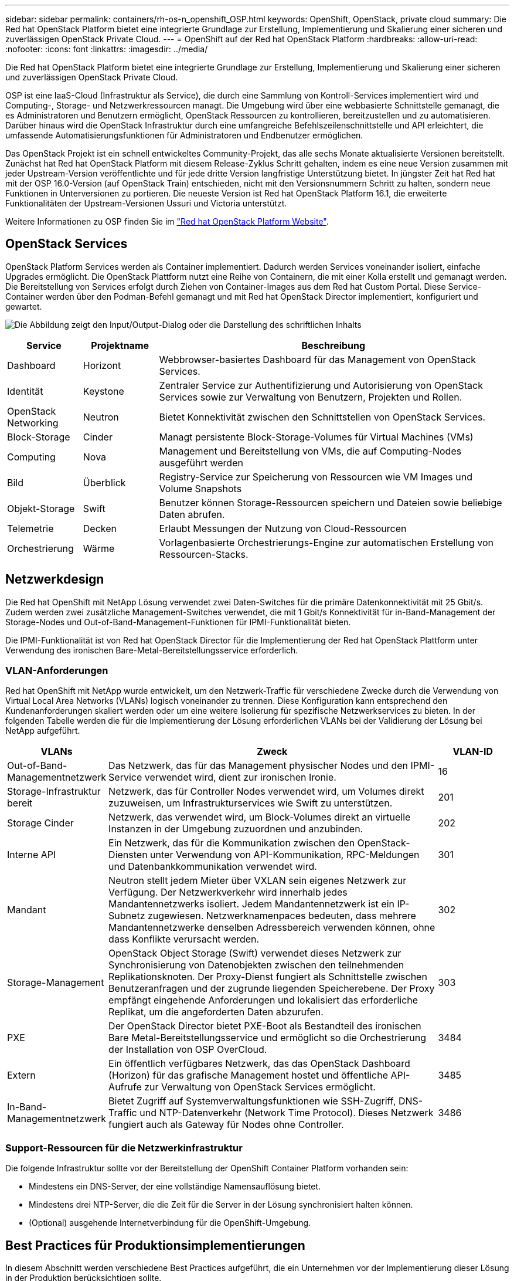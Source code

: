 ---
sidebar: sidebar 
permalink: containers/rh-os-n_openshift_OSP.html 
keywords: OpenShift, OpenStack, private cloud 
summary: Die Red hat OpenStack Platform bietet eine integrierte Grundlage zur Erstellung, Implementierung und Skalierung einer sicheren und zuverlässigen OpenStack Private Cloud. 
---
= OpenShift auf der Red hat OpenStack Platform
:hardbreaks:
:allow-uri-read: 
:nofooter: 
:icons: font
:linkattrs: 
:imagesdir: ../media/


[role="lead"]
Die Red hat OpenStack Platform bietet eine integrierte Grundlage zur Erstellung, Implementierung und Skalierung einer sicheren und zuverlässigen OpenStack Private Cloud.

OSP ist eine IaaS-Cloud (Infrastruktur als Service), die durch eine Sammlung von Kontroll-Services implementiert wird und Computing-, Storage- und Netzwerkressourcen managt. Die Umgebung wird über eine webbasierte Schnittstelle gemanagt, die es Administratoren und Benutzern ermöglicht, OpenStack Ressourcen zu kontrollieren, bereitzustellen und zu automatisieren. Darüber hinaus wird die OpenStack Infrastruktur durch eine umfangreiche Befehlszeilenschnittstelle und API erleichtert, die umfassende Automatisierungsfunktionen für Administratoren und Endbenutzer ermöglichen.

Das OpenStack Projekt ist ein schnell entwickeltes Community-Projekt, das alle sechs Monate aktualisierte Versionen bereitstellt. Zunächst hat Red hat OpenStack Platform mit diesem Release-Zyklus Schritt gehalten, indem es eine neue Version zusammen mit jeder Upstream-Version veröffentlichte und für jede dritte Version langfristige Unterstützung bietet. In jüngster Zeit hat Red hat mit der OSP 16.0-Version (auf OpenStack Train) entschieden, nicht mit den Versionsnummern Schritt zu halten, sondern neue Funktionen in Unterversionen zu portieren. Die neueste Version ist Red hat OpenStack Platform 16.1, die erweiterte Funktionalitäten der Upstream-Versionen Ussuri und Victoria unterstützt.

Weitere Informationen zu OSP finden Sie im link:https://www.redhat.com/en/technologies/linux-platforms/openstack-platform["Red hat OpenStack Platform Website"^].



== OpenStack Services

OpenStack Platform Services werden als Container implementiert. Dadurch werden Services voneinander isoliert, einfache Upgrades ermöglicht. Die OpenStack Plattform nutzt eine Reihe von Containern, die mit einer Kolla erstellt und gemanagt werden. Die Bereitstellung von Services erfolgt durch Ziehen von Container-Images aus dem Red hat Custom Portal. Diese Service-Container werden über den Podman-Befehl gemanagt und mit Red hat OpenStack Director implementiert, konfiguriert und gewartet.

image:redhat_openshift_image34.png["Die Abbildung zeigt den Input/Output-Dialog oder die Darstellung des schriftlichen Inhalts"]

[cols="15%, 15%, 70%"]
|===
| Service | Projektname | Beschreibung 


| Dashboard | Horizont | Webbrowser-basiertes Dashboard für das Management von OpenStack Services. 


| Identität | Keystone | Zentraler Service zur Authentifizierung und Autorisierung von OpenStack Services sowie zur Verwaltung von Benutzern, Projekten und Rollen. 


| OpenStack Networking | Neutron | Bietet Konnektivität zwischen den Schnittstellen von OpenStack Services. 


| Block-Storage | Cinder | Managt persistente Block-Storage-Volumes für Virtual Machines (VMs) 


| Computing | Nova | Management und Bereitstellung von VMs, die auf Computing-Nodes ausgeführt werden 


| Bild | Überblick | Registry-Service zur Speicherung von Ressourcen wie VM Images und Volume Snapshots 


| Objekt-Storage | Swift | Benutzer können Storage-Ressourcen speichern und Dateien sowie beliebige Daten abrufen. 


| Telemetrie | Decken | Erlaubt Messungen der Nutzung von Cloud-Ressourcen 


| Orchestrierung | Wärme | Vorlagenbasierte Orchestrierungs-Engine zur automatischen Erstellung von Ressourcen-Stacks. 
|===


== Netzwerkdesign

Die Red hat OpenShift mit NetApp Lösung verwendet zwei Daten-Switches für die primäre Datenkonnektivität mit 25 Gbit/s. Zudem werden zwei zusätzliche Management-Switches verwendet, die mit 1 Gbit/s Konnektivität für in-Band-Management der Storage-Nodes und Out-of-Band-Management-Funktionen für IPMI-Funktionalität bieten.

Die IPMI-Funktionalität ist von Red hat OpenStack Director für die Implementierung der Red hat OpenStack Plattform unter Verwendung des ironischen Bare-Metal-Bereitstellungsservice erforderlich.



=== VLAN-Anforderungen

Red hat OpenShift mit NetApp wurde entwickelt, um den Netzwerk-Traffic für verschiedene Zwecke durch die Verwendung von Virtual Local Area Networks (VLANs) logisch voneinander zu trennen. Diese Konfiguration kann entsprechend den Kundenanforderungen skaliert werden oder um eine weitere Isolierung für spezifische Netzwerkservices zu bieten. In der folgenden Tabelle werden die für die Implementierung der Lösung erforderlichen VLANs bei der Validierung der Lösung bei NetApp aufgeführt.

[cols="15%, 70%, 15%"]
|===
| VLANs | Zweck | VLAN-ID 


| Out-of-Band-Managementnetzwerk | Das Netzwerk, das für das Management physischer Nodes und den IPMI-Service verwendet wird, dient zur ironischen Ironie. | 16 


| Storage-Infrastruktur bereit | Netzwerk, das für Controller Nodes verwendet wird, um Volumes direkt zuzuweisen, um Infrastrukturservices wie Swift zu unterstützen. | 201 


| Storage Cinder | Netzwerk, das verwendet wird, um Block-Volumes direkt an virtuelle Instanzen in der Umgebung zuzuordnen und anzubinden. | 202 


| Interne API | Ein Netzwerk, das für die Kommunikation zwischen den OpenStack-Diensten unter Verwendung von API-Kommunikation, RPC-Meldungen und Datenbankkommunikation verwendet wird. | 301 


| Mandant | Neutron stellt jedem Mieter über VXLAN sein eigenes Netzwerk zur Verfügung. Der Netzwerkverkehr wird innerhalb jedes Mandantennetzwerks isoliert. Jedem Mandantennetzwerk ist ein IP-Subnetz zugewiesen. Netzwerknamenpaces bedeuten, dass mehrere Mandantennetzwerke denselben Adressbereich verwenden können, ohne dass Konflikte verursacht werden. | 302 


| Storage-Management | OpenStack Object Storage (Swift) verwendet dieses Netzwerk zur Synchronisierung von Datenobjekten zwischen den teilnehmenden Replikationsknoten. Der Proxy-Dienst fungiert als Schnittstelle zwischen Benutzeranfragen und der zugrunde liegenden Speicherebene. Der Proxy empfängt eingehende Anforderungen und lokalisiert das erforderliche Replikat, um die angeforderten Daten abzurufen. | 303 


| PXE | Der OpenStack Director bietet PXE-Boot als Bestandteil des ironischen Bare Metal-Bereitstellungsservice und ermöglicht so die Orchestrierung der Installation von OSP OverCloud. | 3484 


| Extern | Ein öffentlich verfügbares Netzwerk, das das OpenStack Dashboard (Horizon) für das grafische Management hostet und öffentliche API-Aufrufe zur Verwaltung von OpenStack Services ermöglicht. | 3485 


| In-Band-Managementnetzwerk | Bietet Zugriff auf Systemverwaltungsfunktionen wie SSH-Zugriff, DNS-Traffic und NTP-Datenverkehr (Network Time Protocol). Dieses Netzwerk fungiert auch als Gateway für Nodes ohne Controller. | 3486 
|===


=== Support-Ressourcen für die Netzwerkinfrastruktur

Die folgende Infrastruktur sollte vor der Bereitstellung der OpenShift Container Platform vorhanden sein:

* Mindestens ein DNS-Server, der eine vollständige Namensauflösung bietet.
* Mindestens drei NTP-Server, die die Zeit für die Server in der Lösung synchronisiert halten können.
* (Optional) ausgehende Internetverbindung für die OpenShift-Umgebung.




== Best Practices für Produktionsimplementierungen

In diesem Abschnitt werden verschiedene Best Practices aufgeführt, die ein Unternehmen vor der Implementierung dieser Lösung in der Produktion berücksichtigen sollte.



=== OpenShift in eine Private Cloud mit mindestens drei Computing-Nodes auf einem OSP-System implementieren

Die in diesem Dokument beschriebene Architektur enthält die minimale Hardwareimplementierung, die durch Implementierung von drei OSP-Controller-Nodes und zwei OSP-Computing-Nodes für HA-Vorgänge geeignet ist. Diese Architektur sorgt für eine fehlertolerante Konfiguration, bei der beide Computing-Nodes virtuelle Instanzen starten und implementierte VMs zwischen den beiden Hypervisoren migrieren können.

Da Red hat OpenShift zunächst mit drei Master-Nodes implementiert wird, kann es vorkommen, dass mindestens zwei Master-Konfigurationen denselben Node belegen, was zu einem möglichen Ausfall für OpenShift führen kann, wenn dieser bestimmte Node nicht mehr verfügbar ist. Daher ist es eine Best Practice von Red hat, mindestens drei OSP-Computing-Nodes bereitzustellen, damit die OpenShift-Master gleichmäßig verteilt werden können und die Lösung eine zusätzliche Fehlertoleranz erhält.



=== Konfiguration der virtuellen Maschine/Host-Affinität

OpenShift-Master kann durch Unterstützung der VM-/Host-Affinität auf mehrere Hypervisor-Nodes verteilt werden.

Affinity ermöglicht die Definition von Regeln für eine Gruppe von VMs und/oder Hosts, anhand derer bestimmt wird, ob die VMs auf demselben Host oder denselben Hosts in der Gruppe oder auf verschiedenen Hosts ausgeführt werden. Wird auf die VMs angewendet, indem Gruppen von Affinitätsgruppen erstellt werden, die aus VMs und/oder Hosts mit einer Reihe identischer Parameter und Bedingungen bestehen. Je nachdem, ob die VMs einer Affinitätsgruppe auf demselben Host oder Hosts der Gruppe oder separat auf verschiedenen Hosts ausgeführt werden, können die Parameter der Affinitätsgruppe entweder eine positive oder eine negative Affinität definieren. In der Red hat OpenStack Platform können Host-Affinität und Anti-Affinität-Regeln erstellt und durchgesetzt werden, indem Servergruppen erstellt und Filter konfiguriert werden, damit Instanzen von Nova in einer Servergruppe auf unterschiedlichen Computing-Nodes bereitgestellt werden.

Eine Servergruppe verfügt standardmäßig über maximal 10 virtuelle Instanzen, für die sie die Platzierung managen kann. Dies kann durch Aktualisierung der Standardkontingente für Nova geändert werden.


NOTE: Es gibt ein bestimmtes Limit für die Hardinität/Antiaffinität für OSP-Servergruppen. Wenn nicht genügend Ressourcen für die Bereitstellung auf separaten Nodes vorhanden sind oder nicht genügend Ressourcen zur gemeinsamen Nutzung von Nodes vorhanden sind, wird die VM nicht gestartet.

Informationen zum Konfigurieren von Affinitätsgruppen finden Sie unter link:https://access.redhat.com/solutions/1977943["Wie konfiguriere ich Affinität und Antiaffinität für OpenStack Instanzen?"^].



=== Verwenden Sie eine benutzerdefinierte Installationsdatei für die OpenShift-Bereitstellung

IPI vereinfacht die Bereitstellung von OpenShift-Clustern durch den interaktiven Assistenten, den bereits in diesem Dokument erläutert wurde. Es ist jedoch möglich, dass Sie einige Standardwerte im Rahmen einer Cluster-Bereitstellung ändern müssen.

In diesen Fällen können Sie die Anwendung erst ausführen und ausführen, ohne gleich einen Cluster implementieren zu müssen. Stattdessen erstellt es eine Konfigurationsdatei, aus der das Cluster später implementiert werden kann. Dies ist sehr nützlich, wenn Sie IPI-Standards ändern müssen oder mehrere identische Cluster in Ihrer Umgebung für andere Zwecke wie Mandantenfähigkeit implementieren möchten. Weitere Informationen zum Erstellen einer benutzerdefinierten Installationskonfiguration für OpenShift finden Sie unter link:https://docs.openshift.com/container-platform/4.7/installing/installing_openstack/installing-openstack-installer-custom.html["Red hat OpenShift – Installation eines Clusters auf OpenStack mit Anpassungen"^].

